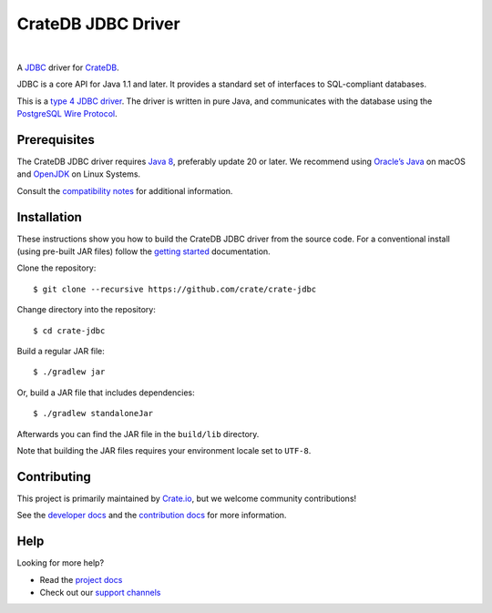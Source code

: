 ===================
CrateDB JDBC Driver
===================

.. image:: https://travis-ci.org/crate/crate-jdbc.svg?branch=master
        :target: https://travis-ci.org/crate/crate-jdbc
        :alt: Test

|

A `JDBC`_ driver for `CrateDB`_.

JDBC is a core API for Java 1.1 and later. It provides a standard set of
interfaces to SQL-compliant databases.

This is a `type 4 JDBC driver`_. The driver is written in pure Java, and
communicates with the database using the `PostgreSQL Wire Protocol`_.

Prerequisites
=============

The CrateDB JDBC driver requires `Java 8`_, preferably update 20 or later. We
recommend using `Oracle’s Java`_ on macOS and `OpenJDK`_ on Linux Systems.

Consult the `compatibility notes`_ for additional information.

Installation
============

These instructions show you how to build the CrateDB JDBC driver from the
source code. For a conventional install (using pre-built JAR files) follow the
`getting started`_ documentation.

Clone the repository::

    $ git clone --recursive https://github.com/crate/crate-jdbc

Change directory into the repository::

    $ cd crate-jdbc

Build a regular JAR file::

    $ ./gradlew jar

Or, build a JAR file that includes dependencies::

    $ ./gradlew standaloneJar

Afterwards you can find the JAR file in the ``build/lib`` directory.

Note that building the JAR files requires your environment locale set to
``UTF-8``.

Contributing
============

This project is primarily maintained by Crate.io_, but we welcome community
contributions!

See the `developer docs`_ and the `contribution docs`_ for more information.

Help
====

Looking for more help?

- Read the `project docs`_
- Check out our `support channels`_

.. _compatibility notes: https://crate.io/docs/clients/jdbc/en/latest/compatibility.html
.. _contribution docs: CONTRIBUTING.rst
.. _Crate.io: http://crate.io/
.. _CrateDB: https://github.com/crate/crate
.. _developer docs: DEVELOP.rst
.. _getting started: https://crate.io/docs/projects/crate-jdbc/getting-started.html
.. _Java 8: http://www.oracle.com/technetwork/java/javase/downloads/index.html
.. _JDBC: http://www.oracle.com/technetwork/java/overview-141217.html
.. _OpenJDK: http://openjdk.java.net/projects/jdk8/
.. _Oracle’s Java: http://www.java.com/en/download/help/mac_install.xml
.. _PostgreSQL Wire Protocol: https://crate.io/docs/crate/reference/en/latest/interfaces/postgres.html
.. _project docs: https://crate.io/docs/projects/crate-jdbc/
.. _support channels: https://crate.io/support/
.. _type 4 JDBC driver: https://en.wikipedia.org/wiki/JDBC_driver#Type_4_driver_.E2.80.93_Database-Protocol_driver_.28Pure_Java_driver.29
